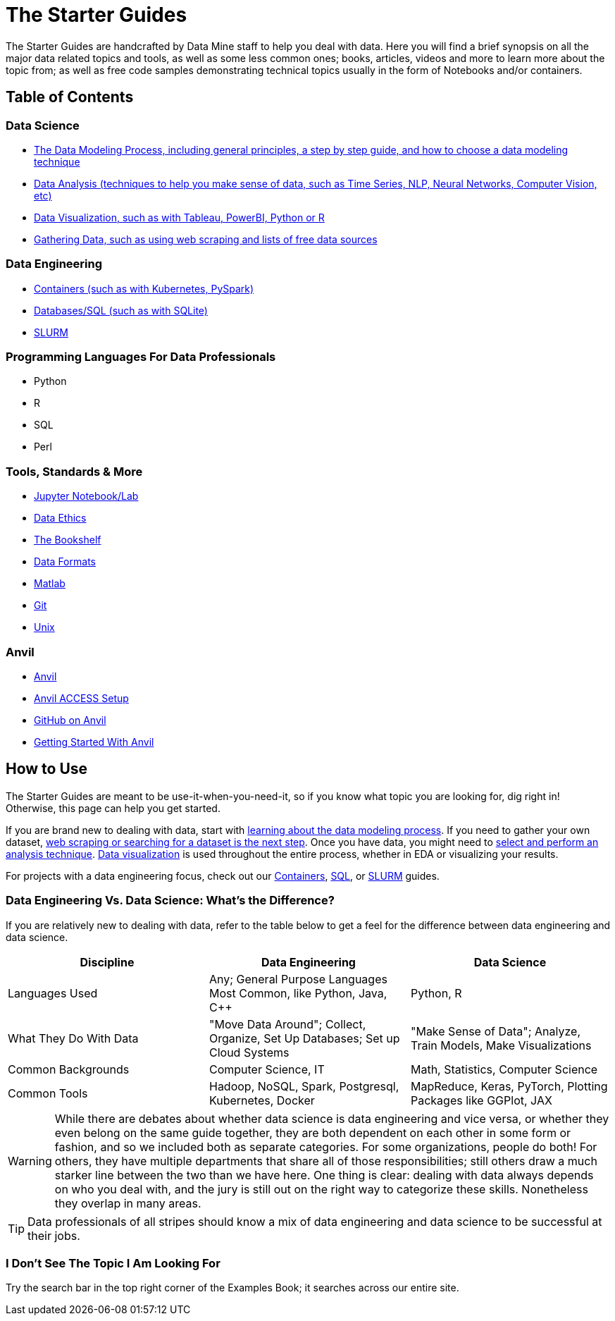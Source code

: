= The Starter Guides

The Starter Guides are handcrafted by Data Mine staff to help you deal with data. Here you will find a brief synopsis on all the major data related topics and tools, as well as some less common ones; books, articles, videos and more to learn more about the topic from; as well as free code samples demonstrating technical topics usually in the form of Notebooks and/or containers. 

== Table of Contents

=== Data Science
* https://the-examples-book.com/starter-guides/data-science/data-modeling/introduction[The Data Modeling Process, including general principles, a step by step guide, and how to choose a data modeling technique]
* https://the-examples-book.com/starter-guides/data-science/data-analysis/introduction-data-analysis-techniques[Data Analysis (techniques to help you make sense of data, such as Time Series, NLP, Neural Networks, Computer Vision, etc)]
* https://the-examples-book.com/starter-guides/data-science/data-visualization/introduction-data-visualization[Data Visualization, such as with Tableau, PowerBI, Python or R]
* https://the-examples-book.com/starter-guides/data-science/gather-data/introduction-gather-data[Gathering Data, such as using web scraping and lists of free data sources]

=== Data Engineering
* https://the-examples-book.com/starter-guides/data-engineering/containers/intro-to-containers[Containers (such as with Kubernetes, PySpark)]
* https://the-examples-book.com/starter-guides/data-engineering/databases/introduction-databases[Databases/SQL (such as with SQLite)]
* https://the-examples-book.com/starter-guides/data-engineering/slurm/introduction-slurm[SLURM]

=== Programming Languages For Data Professionals
* Python
* R
* SQL
* Perl

=== Tools, Standards & More
* xref:starter-guides:tools-and-standards:jupyter.adoc[Jupyter Notebook/Lab]
* xref:starter-guides:tools-and-standards:data-science-ethics.adoc[Data Ethics]
* http://the-examples-book.com/starter-guides/tools-and-standards/bookshelf[The Bookshelf]
* https://the-examples-book.com/starter-guides/tools-and-standards/data-formats/introduction-data-formats[Data Formats]
* https://the-examples-book.com/starter-guides/tools-and-standards/matlab/introduction-matlab[Matlab]
* https://the-examples-book.com/starter-guides/tools-and-standards/git/introduction-git[Git]
* https://the-examples-book.com/starter-guides/tools-and-standards/unix/introduction-unix[Unix]

=== Anvil
* https://the-examples-book.com/starter-guides/anvil/introduction[Anvil]
* http://the-examples-book.com/starter-guides/anvil/access-setup[Anvil ACCESS Setup]
* https://the-examples-book.com/starter-guides/tools-and-standards/git/github-anvil[GitHub on Anvil]
* https://the-examples-book.com/starter-guides/anvil/anvil-getting-started[Getting Started With Anvil]

== How to Use 

The Starter Guides are meant to be use-it-when-you-need-it, so if you know what topic you are looking for, dig right in! Otherwise, this page can help you get started.

If you are brand new to dealing with data, start with https://the-examples-book.com/starter-guides/data-science/data-modeling/introduction[learning about the data modeling process]. If you need to gather your own dataset, https://the-examples-book.com/starter-guides/data-science/gather-data/introduction-gather-data[web scraping or searching for a dataset is the next step]. Once you have data, you might need to https://the-examples-book.com/starter-guides/data-science/data-analysis/introduction-data-analysis-techniques[select and perform an analysis technique]. https://the-examples-book.com/starter-guides/data-science/data-visualization/introduction-data-visualization[Data visualization] is used throughout the entire process, whether in EDA or visualizing your results.

For projects with a data engineering focus, check out our https://the-examples-book.com/starter-guides/data-engineering/containers/intro-to-containers[Containers], https://the-examples-book.com/starter-guides/data-engineering/databases/introduction-databases[SQL], or https://the-examples-book.com/starter-guides/data-engineering/slurm/introduction-slurm[SLURM] guides.

=== Data Engineering Vs. Data Science: What's the Difference?

If you are relatively new to dealing with data, refer to the table below to get a feel for the difference between data engineering and data science.

[cols="3,3,3"]
|===
|Discipline |Data Engineering | Data Science

|Languages Used
|Any; General Purpose Languages Most Common, like Python, Java, C++
| Python, R

|What They Do With Data
|"Move Data Around"; Collect, Organize, Set Up Databases; Set up Cloud Systems
| "Make Sense of Data"; Analyze, Train Models, Make Visualizations

|Common Backgrounds
|Computer Science, IT
|Math, Statistics, Computer Science

|Common Tools
| Hadoop, NoSQL, Spark, Postgresql, Kubernetes, Docker
| MapReduce, Keras, PyTorch, Plotting Packages like GGPlot, JAX 

|===

WARNING: While there are debates about whether data science is data engineering and vice versa, or whether they even belong on the same guide together, they are both dependent on each other in some form or fashion, and so we included both as separate categories. For some organizations, people do both! For others, they have multiple departments that share all of those responsibilities; still others draw a much starker line between the two than we have here. One thing is clear: dealing with data always depends on who you deal with, and the jury is still out on the right way to categorize these skills. Nonetheless they overlap in many areas.

TIP: Data professionals of all stripes should know a mix of data engineering and data science to be successful at their jobs. 

=== I Don't See The Topic I Am Looking For

Try the search bar in the top right corner of the Examples Book; it searches across our entire site.